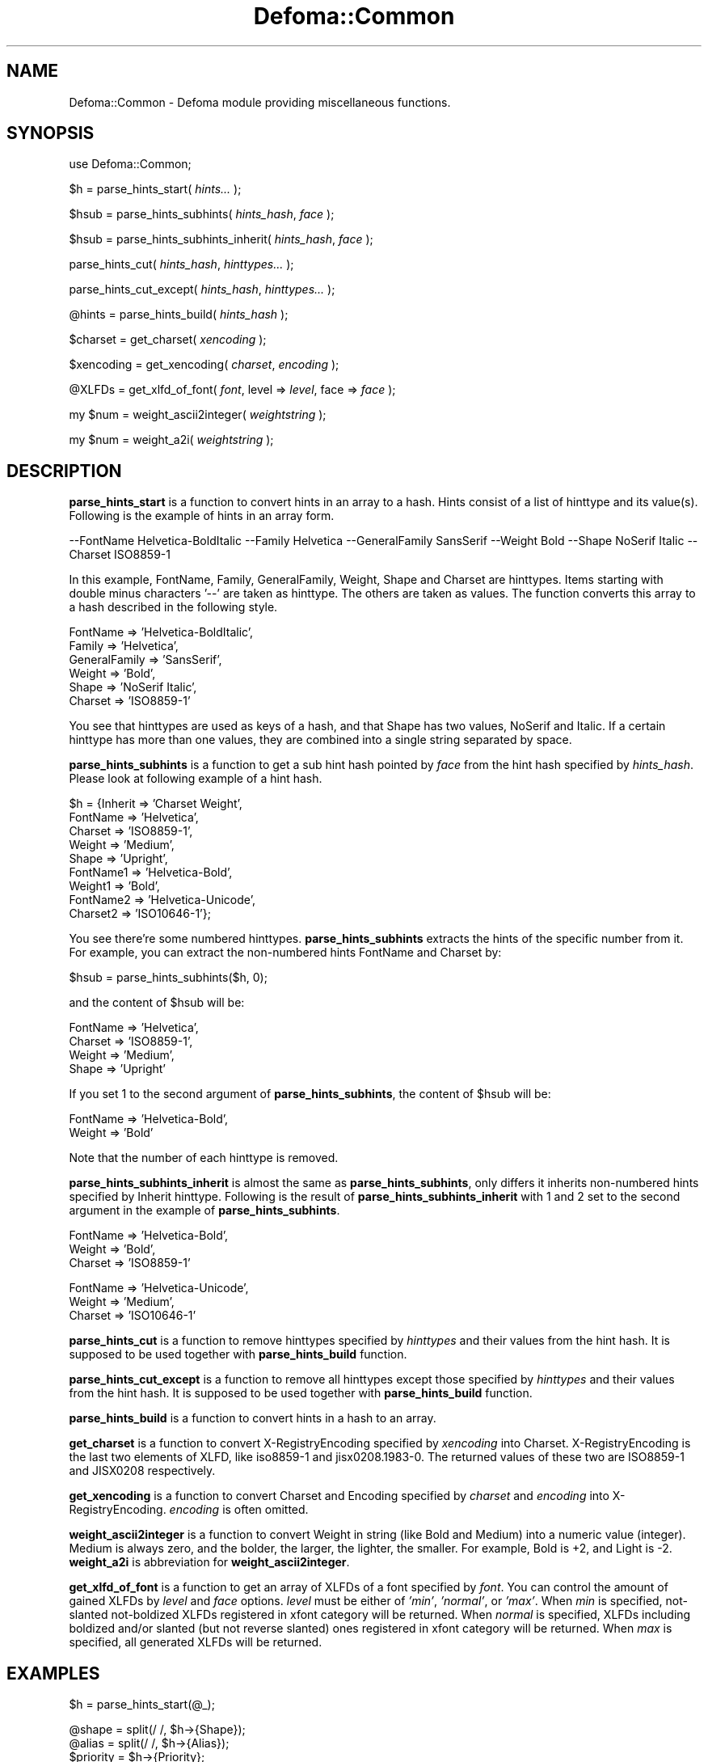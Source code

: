 .TH Defoma::Common 3pm "March  4, 2001"
.SH NAME
Defoma::Common \- Defoma module providing miscellaneous functions.
.SH SYNOPSIS
.nh
use Defoma::Common;

$h = parse_hints_start(
.I hints...
);

$hsub = parse_hints_subhints(
.IR hints_hash ,
.I face
);

$hsub = parse_hints_subhints_inherit(
.IR hints_hash ,
.I face
);

parse_hints_cut(
.IR hints_hash ,
.I hinttypes...
);

parse_hints_cut_except(
.IR hints_hash ,
.I hinttypes...
);

@hints = parse_hints_build(
.I hints_hash
);

$charset = get_charset(
.I xencoding
);

$xencoding = get_xencoding(
.IR charset ,
.I encoding
);

@XLFDs = get_xlfd_of_font(
.IR font ,
.RI " level => " level ,
.RI " face => " face
);

my $num = weight_ascii2integer(
.I weightstring
);

my $num = weight_a2i(
.I weightstring
);

.hy
.SH DESCRIPTION
.B parse_hints_start
is a function to convert hints in an array to a hash. Hints consist of
a list of hinttype and its value(s). Following is the example of hints
in an array form.

.nh
--FontName Helvetica-BoldItalic --Family Helvetica --GeneralFamily
SansSerif --Weight Bold --Shape NoSerif Italic --Charset ISO8859-1
.hy

In this example, FontName, Family, GeneralFamily, Weight, Shape and
Charset are hinttypes. Items starting with double minus characters
\&'--' are taken as hinttype. The others are taken as values.
The function converts this array to a hash described in the following style.

.nh
.nf
FontName => 'Helvetica-BoldItalic',
Family => 'Helvetica',
GeneralFamily => 'SansSerif',
Weight => 'Bold',
Shape => 'NoSerif Italic',
Charset => 'ISO8859-1'
.fi
.hy

You see that hinttypes are used as keys of a hash, and that Shape has
two values, NoSerif and Italic. If a certain hinttype has more than 
one values, they are combined into a single string separated by space.
.PP
.B parse_hints_subhints
is a function to get a sub hint hash pointed by
.I face
from the hint hash specified by
.IR hints_hash .
Please look at following example of a hint hash.

.nh
.nf
$h = {Inherit => 'Charset Weight',
      FontName => 'Helvetica',
      Charset => 'ISO8859-1',
      Weight => 'Medium',
      Shape => 'Upright',
      FontName1 => 'Helvetica-Bold',
      Weight1 => 'Bold',
      FontName2 => 'Helvetica-Unicode',
      Charset2 => 'ISO10646-1'};
.fi
.hy

You see there're some numbered hinttypes.
.B parse_hints_subhints
extracts the hints of the specific number from it. For example,
you can extract the non-numbered hints FontName and Charset by:

.nh
.nf
$hsub = parse_hints_subhints($h, 0);
.fi
.hy

and the content of $hsub will be:

.nh
.nf
FontName => 'Helvetica',
Charset => 'ISO8859-1',
Weight => 'Medium',
Shape => 'Upright'
.fi
.hy

If you set 1 to the second argument of
.BR parse_hints_subhints ,
the content of $hsub will be:

.nh
.nf
FontName => 'Helvetica-Bold',
Weight => 'Bold'
.fi
.hy

Note that the number of each hinttype is removed.
.PP
.B parse_hints_subhints_inherit
is almost the same as
.BR parse_hints_subhints ,
only differs it inherits non-numbered hints specified by Inherit hinttype. 
Following is the result of 
.B parse_hints_subhints_inherit
with 1 and 2 set to the second argument in the example of
.BR parse_hints_subhints .

.nh
.nf
FontName => 'Helvetica-Bold',
Weight => 'Bold',
Charset => 'ISO8859-1'

FontName => 'Helvetica-Unicode',
Weight => 'Medium',
Charset => 'ISO10646-1'
.fi
.hy

.PP
.B parse_hints_cut
is a function to remove hinttypes specified by
.I hinttypes
and their values from the hint hash.
It is supposed to be used together with
.B parse_hints_build
function.
.PP
.B parse_hints_cut_except
is a function to remove all hinttypes except those specified by
.I hinttypes
and their values from the hint hash.
It is supposed to be used together with
.B parse_hints_build
function.
.PP
.B parse_hints_build
is a function to convert hints in a hash to an array. 
.PP
.B get_charset
is a function to convert X\-RegistryEncoding specified by
.I xencoding
into Charset. X\-RegistryEncoding is the last two elements of XLFD,
like iso8859\-1 and jisx0208.1983\-0. The returned values of these two
are ISO8859-1 and JISX0208 respectively.
.PP
.B get_xencoding
is a function to convert Charset and Encoding specified by
.I charset
and
.I encoding
into X\-RegistryEncoding.
.I encoding
is often omitted.
.PP
.B weight_ascii2integer
is a function to convert Weight in string (like Bold and Medium) into
a numeric value (integer). Medium is always zero, and the bolder, the
larger, the lighter, the smaller. For example, Bold is +2, and Light
is \-2.
.B weight_a2i
is abbreviation for
.BR weight_ascii2integer .
.PP
.B get_xlfd_of_font
is a function to get an array of XLFDs of a font specified by
.IR font .
You can control the amount of gained XLFDs by
.I level 
and 
.I face
options.
.I level
must be either of
.IR 'min' ,
.IR 'normal' ,
or
.IR 'max' .
When
.I min
is specified, not-slanted not-boldized XLFDs registered in xfont category
will be returned.
When 
.I normal
is specified, XLFDs including boldized and/or slanted (but not reverse slanted)
ones registered in xfont category will be returned.
When
.I max
is specified, all generated XLFDs will be returned.
.SH EXAMPLES

.nh
.nf
$h = parse_hints_start(@_);

@shape = split(/ /, $h->{Shape});
@alias = split(/ /, $h->{Alias});
$priority = $h->{Priority};
$realname = $h->{FontName};
$realname =~ s/ .*//;

parse_hints_cut($h, 'Priority', 'FontName', 'Charset');
@hints = parse_hints_build($h);
.fi
.hy

.SH SEE ALSO
.BR defoma (1).



